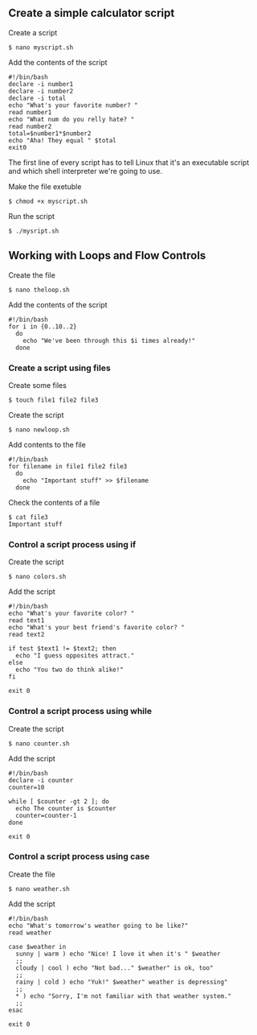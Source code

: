 ** Create a simple calculator script
:PROPERTIES:
:CUSTOM_ID: create-a-simple-calculator-script
:END:
Create a script

#+begin_src shell
$ nano myscript.sh
#+end_src

Add the contents of the script

#+begin_src shell
#!/bin/bash
declare -i number1
declare -i number2
declare -i total
echo "What's your favorite number? "
read number1
echo "What num do you relly hate? "
read number2
total=$number1*$number2
echo "Aha! They equal " $total
exit0
#+end_src

The first line of every script has to tell Linux that it's an executable
script and which shell interpreter we're going to use.

Make the file exetuble

#+begin_src shell
$ chmod +x myscript.sh
#+end_src

Run the script

#+begin_src shell
$ ./mysript.sh
#+end_src

** Working with Loops and Flow Controls
:PROPERTIES:
:CUSTOM_ID: working-with-loops-and-flow-controls
:END:
Create the file

#+begin_src shell
$ nano theloop.sh
#+end_src

Add the contents of the script

#+begin_src shell
#!/bin/bash
for i in {0..10..2}
  do
    echo "We've been through this $i times already!"
  done
#+end_src

*** Create a script using files
:PROPERTIES:
:CUSTOM_ID: create-a-script-using-files
:END:
Create some files

#+begin_src shell
$ touch file1 file2 file3
#+end_src

Create the script

#+begin_src shell
$ nano newloop.sh
#+end_src

Add contents to the file

#+begin_src shell
#!/bin/bash
for filename in file1 file2 file3
  do
    echo "Important stuff" >> $filename
  done
#+end_src

Check the contents of a file

#+begin_src shell
$ cat file3
Important stuff
#+end_src

*** Control a script process using if
:PROPERTIES:
:CUSTOM_ID: control-a-script-process-using-if
:END:
Create the script

#+begin_src shell
$ nano colors.sh
#+end_src

Add the script

#+begin_src shell
#!/bin/bash
echo "What's your favorite color? "
read text1
echo "What's your best friend's favorite color? "
read text2

if test $text1 != $text2; then
  echo "I guess opposites attract."
else 
  echo "You two do think alike!"
fi

exit 0
#+end_src

*** Control a script process using while
:PROPERTIES:
:CUSTOM_ID: control-a-script-process-using-while
:END:
Create the script

#+begin_src shell
$ nano counter.sh
#+end_src

Add the script

#+begin_src shell
#!/bin/bash
declare -i counter
counter=10

while [ $counter -gt 2 ]; do
  echo The counter is $counter
  counter=counter-1
done

exit 0
#+end_src

*** Control a script process using case
:PROPERTIES:
:CUSTOM_ID: control-a-script-process-using-case
:END:
Create the file

#+begin_src shell
$ nano weather.sh
#+end_src

Add the script

#+begin_src shell
#!/bin/bash
echo "What's tomorrow's weather going to be like?"
read weather

case $weather in
  sunny | warm ) echo "Nice! I love it when it's " $weather
  ;;
  cloudy | cool ) echo "Not bad..." $weather" is ok, too"
  ;;
  rainy | cold ) echo "Yuk!" $weather" weather is depressing"
  ;;
  ,* ) echo "Sorry, I'm not familiar with that weather system."
  ;;
esac

exit 0
#+end_src

